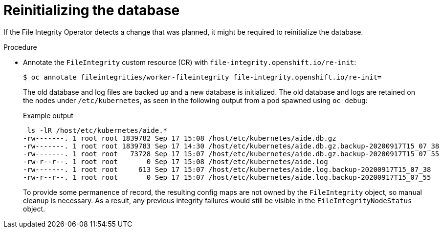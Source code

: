 // Module included in the following assemblies:
//
// * security/file_integrity_operator/file-integrity-operator-advanced-usage.adoc

[id="file-integrity-operator-reinitializing-database_{context}"]
= Reinitializing the database

[role="_abstract"]
If the File Integrity Operator detects a change that was planned, it might be required to reinitialize the database.

.Procedure

* Annotate the `FileIntegrity` custom resource (CR) with `file-integrity.openshift.io/re-init`:
+
[source,terminal]
----
$ oc annotate fileintegrities/worker-fileintegrity file-integrity.openshift.io/re-init=
----
+
The old database and log files are backed up and a new database is initialized. The old database and logs are retained on the nodes under `/etc/kubernetes`, as
seen in the following output from a pod spawned using `oc debug`:
+
.Example output
[source,terminal]
----
 ls -lR /host/etc/kubernetes/aide.*
-rw-------. 1 root root 1839782 Sep 17 15:08 /host/etc/kubernetes/aide.db.gz
-rw-------. 1 root root 1839783 Sep 17 14:30 /host/etc/kubernetes/aide.db.gz.backup-20200917T15_07_38
-rw-------. 1 root root   73728 Sep 17 15:07 /host/etc/kubernetes/aide.db.gz.backup-20200917T15_07_55
-rw-r--r--. 1 root root       0 Sep 17 15:08 /host/etc/kubernetes/aide.log
-rw-------. 1 root root     613 Sep 17 15:07 /host/etc/kubernetes/aide.log.backup-20200917T15_07_38
-rw-r--r--. 1 root root       0 Sep 17 15:07 /host/etc/kubernetes/aide.log.backup-20200917T15_07_55
----
+
To provide some permanence of record, the resulting config maps are not owned by the `FileIntegrity` object, so manual cleanup is necessary. As a
result, any previous integrity failures would still be visible in the `FileIntegrityNodeStatus` object.
